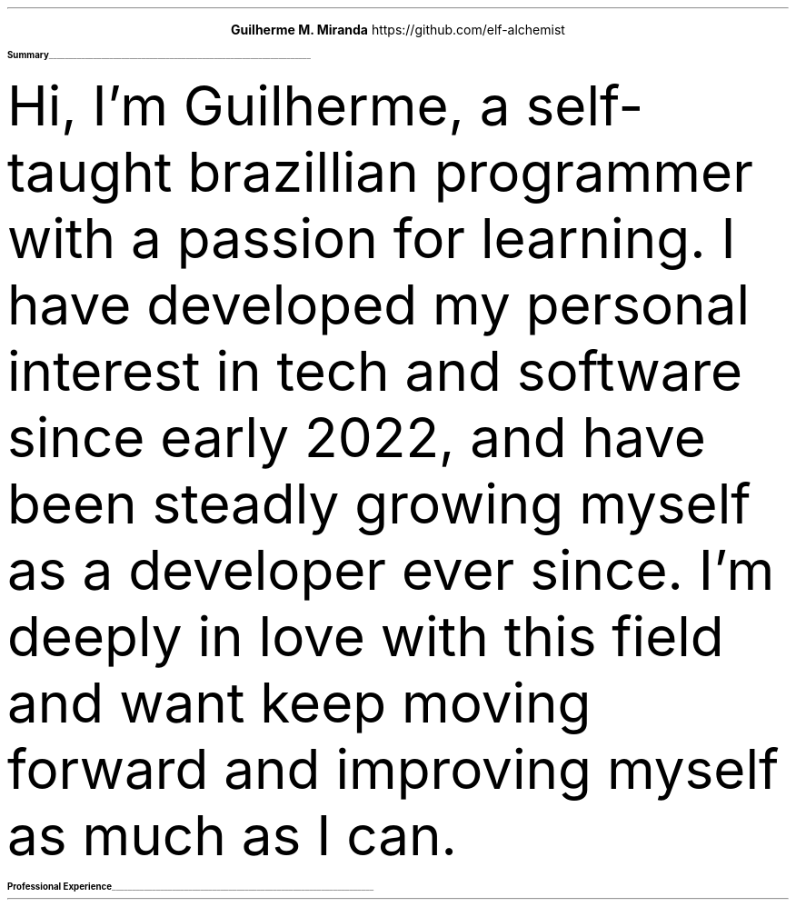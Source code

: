 \# Thanks to https://noxz.tech/articles/writing_a_resume_in_groff
.fam T
.nr PS 10p
.nr VS 15p
.
.defcolor headingcolor rgb 0.5f 0.5f 0.5f
.defcolor linecolor rgb 0.6f 0.6f 0.6f
.
.de heading
.   nf
.   ps 14
.   B "\\$1"
\h'0n'\v'-1.2n'\
\m[headingcolor]\
\l'\\n(.lu\(ul'\
\m[default]
.   ps 10
.   sp -.2
.   fi
..

.ce 2
.ps 18
.B "Guilherme M. Miranda"
https://github.com/elf-alchemist
.ps 10
.TS
tab(;) nospaces;
l rx.
Natal, RN, Brazil;T{
.I alchemist.software@proton.me
T}
.TE

.heading "Summary"
.LP
Hi, I'm Guilherme, a self-taught brazillian programmer with a passion for learning.
I have developed my personal interest in tech and software since early 2022,
and have been steadly growing myself as a developer ever since. I'm deeply in love
with this field and want keep moving forward and improving myself as much as I can.


.heading "Professional Experience"
.TS
tab(;) nospaces;
rW15|lx.
\m[default]November 2022 - November 2023\m[linecolor];T{
.B "Junior Developer, Cactus Systems"
\(en Natal, Rio Grande do Norte, Brazil
.br
Worked as a trainee and junior Back-end Web Developer building a company internal tool.
Comprised of a micro-service oriented, AWS Lambda, NodeJS and Typescript based tech stack,
running an internal Dashboard application for analysing advertisement performance metrics.
Gained important communication skills in this position, being the primary actor for
most of the time I worked in the project, I learned how to communicate information
with our client, express issues with our lead and knowing when to ask for the help of
my peers, constantly maintaining productivity.
.sp 5
T}
.TE
\m[default]


